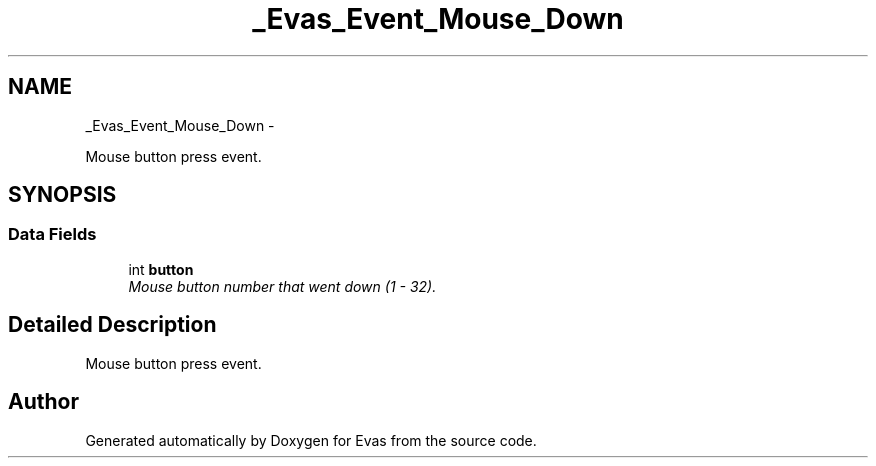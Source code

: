 .TH "_Evas_Event_Mouse_Down" 3 "Tue Apr 19 2011" "Evas" \" -*- nroff -*-
.ad l
.nh
.SH NAME
_Evas_Event_Mouse_Down \- 
.PP
Mouse button press event.  

.SH SYNOPSIS
.br
.PP
.SS "Data Fields"

.in +1c
.ti -1c
.RI "int \fBbutton\fP"
.br
.RI "\fIMouse button number that went down (1 - 32). \fP"
.in -1c
.SH "Detailed Description"
.PP 
Mouse button press event. 

.SH "Author"
.PP 
Generated automatically by Doxygen for Evas from the source code.
